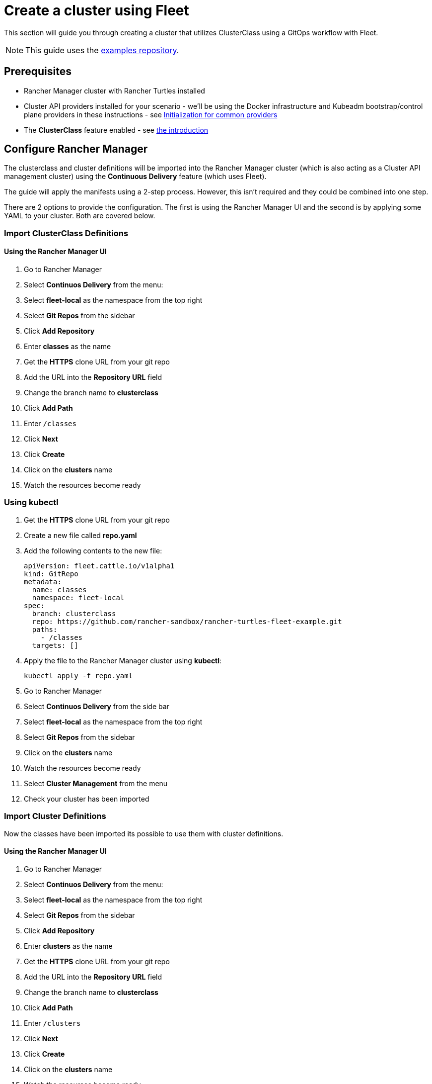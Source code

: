 = Create a cluster using Fleet

This section will guide you through creating a cluster that utilizes ClusterClass using a GitOps workflow with Fleet.

[NOTE]
====
This guide uses the https://github.com/rancher-sandbox/rancher-turtles-fleet-example/tree/clusterclass[examples repository].
====


== Prerequisites

* Rancher Manager cluster with Rancher Turtles installed
* Cluster API providers installed for your scenario - we'll be using the Docker infrastructure and Kubeadm bootstrap/control plane providers in these instructions - see https://cluster-api.sigs.k8s.io/user/quick-start.html#initialization-for-common-providers[Initialization for common providers]
* The *ClusterClass* feature enabled - see xref:./intro.adoc[the introduction]

== Configure Rancher Manager

The clusterclass and cluster definitions will be imported into the Rancher Manager cluster (which is also acting as a Cluster API management cluster) using the *Continuous Delivery* feature (which uses Fleet).

The guide will apply the manifests using a 2-step process. However, this isn't required and they could be combined into one step.

There are 2 options to provide the configuration. The first is using the Rancher Manager UI and the second is by applying some YAML to your cluster. Both are covered below.

=== Import ClusterClass Definitions

[discrete]
==== Using the Rancher Manager UI

. Go to Rancher Manager
. Select *Continuos Delivery* from the menu:
. Select *fleet-local* as the namespace from the top right
. Select *Git Repos* from the sidebar
. Click *Add Repository*
. Enter *classes* as the name
. Get the *HTTPS* clone URL from your git repo
. Add the URL into the *Repository URL* field
. Change the branch name to *clusterclass*
. Click *Add Path*
. Enter `/classes`
. Click *Next*
. Click *Create*
. Click on the *clusters* name
. Watch the resources become ready

=== Using kubectl

. Get the *HTTPS* clone URL from your git repo
. Create a new file called *repo.yaml*
. Add the following contents to the new file:
+
[source,yaml]
----
apiVersion: fleet.cattle.io/v1alpha1
kind: GitRepo
metadata:
  name: classes
  namespace: fleet-local
spec:
  branch: clusterclass
  repo: https://github.com/rancher-sandbox/rancher-turtles-fleet-example.git
  paths:
    - /classes
  targets: []
----
+
. Apply the file to the Rancher Manager cluster using *kubectl*:
+
[source,bash]
----
kubectl apply -f repo.yaml
----
+
. Go to Rancher Manager
. Select *Continuos Delivery* from the side bar
. Select *fleet-local* as the namespace from the top right
. Select *Git Repos* from the sidebar
. Click on the *clusters* name
. Watch the resources become ready
. Select *Cluster Management* from the menu
. Check your cluster has been imported

=== Import Cluster Definitions

Now the classes have been imported its possible to use them with cluster definitions.

[discrete]
==== Using the Rancher Manager UI

. Go to Rancher Manager
. Select *Continuos Delivery* from the menu:
. Select *fleet-local* as the namespace from the top right
. Select *Git Repos* from the sidebar
. Click *Add Repository*
. Enter *clusters* as the name
. Get the *HTTPS* clone URL from your git repo
. Add the URL into the *Repository URL* field
. Change the branch name to *clusterclass*
. Click *Add Path*
. Enter `/clusters`
. Click *Next*
. Click *Create*
. Click on the *clusters* name
. Watch the resources become ready
. Select *Cluster Management* from the menu
. Check your cluster has been imported

=== Using kubectl

. Get the *HTTPS* clone URL from your git repo
. Create a new file called *repo.yaml*
. Add the following contents to the new file:
+
[source,yaml]
----
apiVersion: fleet.cattle.io/v1alpha1
kind: GitRepo
metadata:
  name: clusters
  namespace: fleet-local
spec:
  branch: clusterclass
  repo: https://github.com/rancher-sandbox/rancher-turtles-fleet-example.git
  paths:
    - /clusters
  targets: []
----
+
. Apply the file to the Rancher Manager cluster using *kubectl*:
+
[source,bash]
----
kubectl apply -f repo.yaml
----
+
. Go to Rancher Manager
. Select *Continuos Delivery* from the side bar
. Select *fleet-local* as the namespace from the top right
. Select *Git Repos* from the sidebar
. Click on the *classes* name
. Watch the resources become ready
. Select *Cluster Management* from the menu
. Check your cluster has been imported
